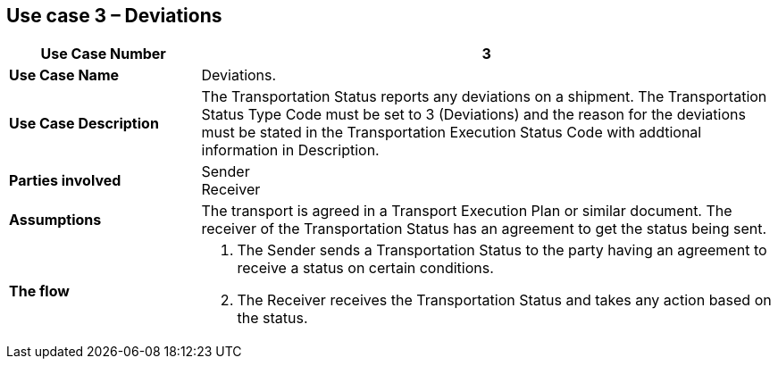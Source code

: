 [[use-case-3]]
== Use case 3 – Deviations

[cols="2,6",options="header",]
|====
|Use Case Number | 3
|*Use Case Name* a|

Deviations.

|*Use Case Description* a|

The Transportation Status reports any deviations on a shipment. The Transportation Status Type Code must be set to 3 (Deviations) and the reason for the deviations must be stated in the Transportation Execution Status Code with addtional information in Description.

|*Parties involved* a|

Sender +
Receiver

|*Assumptions* a|

The transport is agreed in a Transport Execution Plan or similar document. 
The receiver of the Transportation Status has an agreement to get the status being sent.

|*The flow* a|

. The Sender sends a Transportation Status to the party having an agreement to receive a status on certain conditions.
. The Receiver receives the Transportation Status and takes any action based on the status.

|====